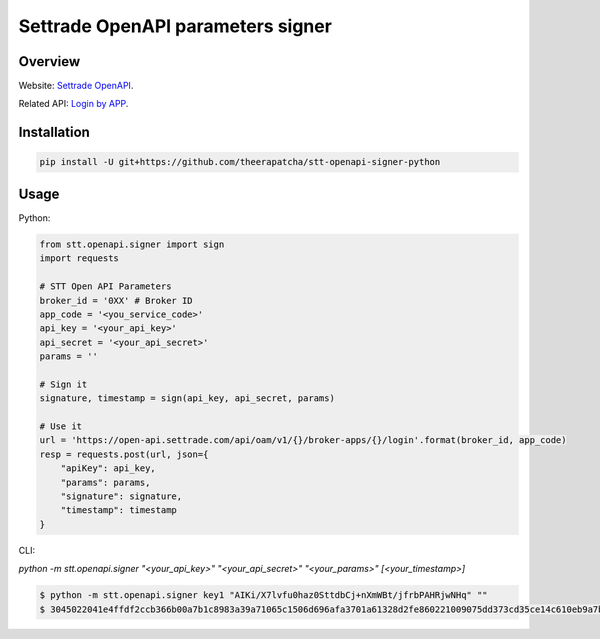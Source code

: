 Settrade OpenAPI parameters signer
====================================
.. image:: https://travis-ci.org/theerapatcha/stt-openapi-signer-python.svg?branch=master
   :target: https://travis-ci.org/theerapatcha/stt-openapi-signer-python/builds
.. image:: https://codecov.io/gh/theerapatcha/stt-openapi-signer-python/branch/master/graph/badge.svg
   :target: https://codecov.io/gh/theerapatcha/stt-openapi-signer-python


Overview
--------
Website: `Settrade OpenAPI <https://developer.settrade.com/open-api>`_.

Related API: `Login by APP <https://developer.settrade.com/open-api/document/api-reference/oam/broker-app-auth-controller/loginByApp>`_.


Installation
------------

.. code-block:: shell-session

    pip install -U git+https://github.com/theerapatcha/stt-openapi-signer-python


Usage
-----

Python: 

.. code-block:: python

    from stt.openapi.signer import sign
    import requests

    # STT Open API Parameters
    broker_id = '0XX' # Broker ID
    app_code = '<you_service_code>'
    api_key = '<your_api_key>'
    api_secret = '<your_api_secret>'
    params = ''

    # Sign it
    signature, timestamp = sign(api_key, api_secret, params)
    
    # Use it
    url = 'https://open-api.settrade.com/api/oam/v1/{}/broker-apps/{}/login'.format(broker_id, app_code)
    resp = requests.post(url, json={
        "apiKey": api_key,
        "params": params,
        "signature": signature,
        "timestamp": timestamp
    }
   
CLI: 

`python -m stt.openapi.signer "<your_api_key>" "<your_api_secret>" "<your_params>" [<your_timestamp>]`

.. code-block:: shell-session

    $ python -m stt.openapi.signer key1 "AIKi/X7lvfu0haz0SttdbCj+nXmWBt/jfrbPAHRjwNHq" ""
    $ 3045022041e4ffdf2ccb366b00a7b1c8983a39a71065c1506d696afa3701a61328d2fe860221009075dd373cd35ce14c610eb9a7ba7f84ff84f4848cde237debefddc300dca0fe 1588137026555
